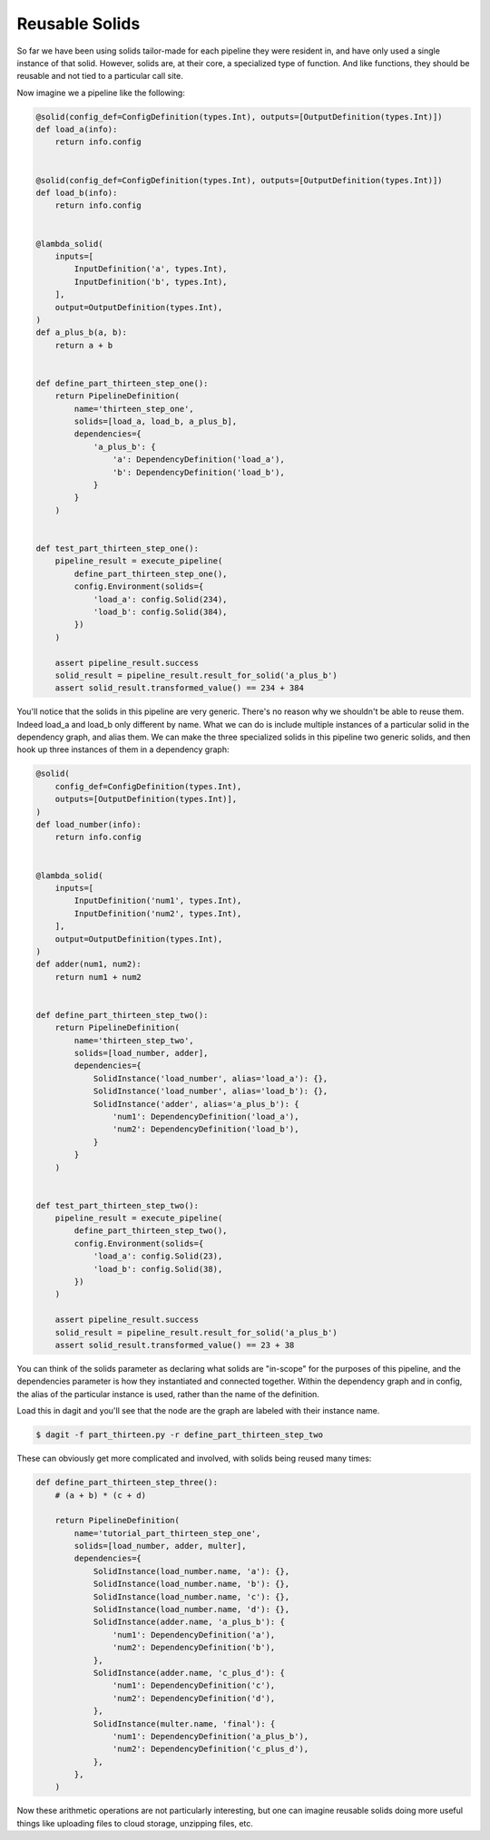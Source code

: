 Reusable Solids
---------------

So far we have been using solids tailor-made for each pipeline they were resident in, and have
only used a single instance of that solid. However, solids are, at their core, a specialized type
of function. And like functions, they should be reusable and not tied to a particular call site.

Now imagine we a pipeline like the following:

.. code-block:: python

    @solid(config_def=ConfigDefinition(types.Int), outputs=[OutputDefinition(types.Int)])
    def load_a(info):
        return info.config


    @solid(config_def=ConfigDefinition(types.Int), outputs=[OutputDefinition(types.Int)])
    def load_b(info):
        return info.config


    @lambda_solid(
        inputs=[
            InputDefinition('a', types.Int),
            InputDefinition('b', types.Int),
        ],
        output=OutputDefinition(types.Int),
    )
    def a_plus_b(a, b):
        return a + b


    def define_part_thirteen_step_one():
        return PipelineDefinition(
            name='thirteen_step_one',
            solids=[load_a, load_b, a_plus_b],
            dependencies={
                'a_plus_b': {
                    'a': DependencyDefinition('load_a'),
                    'b': DependencyDefinition('load_b'),
                }
            }
        )


    def test_part_thirteen_step_one():
        pipeline_result = execute_pipeline(
            define_part_thirteen_step_one(),
            config.Environment(solids={
                'load_a': config.Solid(234),
                'load_b': config.Solid(384),
            })
        )

        assert pipeline_result.success
        solid_result = pipeline_result.result_for_solid('a_plus_b')
        assert solid_result.transformed_value() == 234 + 384


You'll notice that the solids in this pipeline are very generic. There's no reason why we shouldn't be able
to reuse them. Indeed load_a and load_b only different by name. What we can do is include multiple
instances of a particular solid in the dependency graph, and alias them. We can make the three specialized
solids in this pipeline two generic solids, and then hook up three instances of them in a dependency
graph:

.. code-block:: python

    @solid(
        config_def=ConfigDefinition(types.Int),
        outputs=[OutputDefinition(types.Int)],
    )
    def load_number(info):
        return info.config


    @lambda_solid(
        inputs=[
            InputDefinition('num1', types.Int),
            InputDefinition('num2', types.Int),
        ],
        output=OutputDefinition(types.Int),
    )
    def adder(num1, num2):
        return num1 + num2


    def define_part_thirteen_step_two():
        return PipelineDefinition(
            name='thirteen_step_two',
            solids=[load_number, adder],
            dependencies={
                SolidInstance('load_number', alias='load_a'): {},
                SolidInstance('load_number', alias='load_b'): {},
                SolidInstance('adder', alias='a_plus_b'): {
                    'num1': DependencyDefinition('load_a'),
                    'num2': DependencyDefinition('load_b'),
                }
            }
        )


    def test_part_thirteen_step_two():
        pipeline_result = execute_pipeline(
            define_part_thirteen_step_two(),
            config.Environment(solids={
                'load_a': config.Solid(23),
                'load_b': config.Solid(38),
            })
        )

        assert pipeline_result.success
        solid_result = pipeline_result.result_for_solid('a_plus_b')
        assert solid_result.transformed_value() == 23 + 38


You can think of the solids parameter as declaring what solids are "in-scope" for the
purposes of this pipeline, and the dependencies parameter is how they instantiated
and connected together. Within the dependency graph and in config, the alias of the
particular instance is used, rather than the name of the definition.

Load this in dagit and you'll see that the node are the graph are labeled with
their instance name.

.. code-block:: sh

        $ dagit -f part_thirteen.py -r define_part_thirteen_step_two 

These can obviously get more complicated and involved, with solids being reused
many times:

.. code-block:: python

    def define_part_thirteen_step_three():
        # (a + b) * (c + d)

        return PipelineDefinition(
            name='tutorial_part_thirteen_step_one',
            solids=[load_number, adder, multer],
            dependencies={
                SolidInstance(load_number.name, 'a'): {},
                SolidInstance(load_number.name, 'b'): {},
                SolidInstance(load_number.name, 'c'): {},
                SolidInstance(load_number.name, 'd'): {},
                SolidInstance(adder.name, 'a_plus_b'): {
                    'num1': DependencyDefinition('a'),
                    'num2': DependencyDefinition('b'),
                },
                SolidInstance(adder.name, 'c_plus_d'): {
                    'num1': DependencyDefinition('c'),
                    'num2': DependencyDefinition('d'),
                },
                SolidInstance(multer.name, 'final'): {
                    'num1': DependencyDefinition('a_plus_b'),
                    'num2': DependencyDefinition('c_plus_d'),
                },
            },
        )

Now these arithmetic operations are not particularly interesting, but one
can imagine reusable solids doing more useful things like uploading files
to cloud storage, unzipping files, etc.
